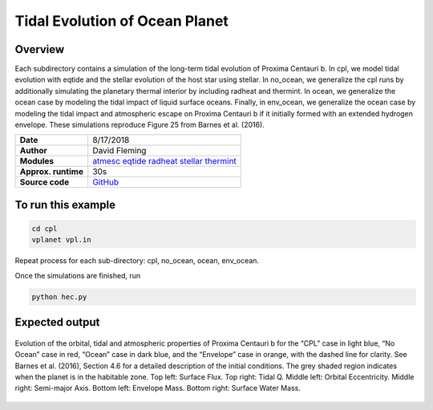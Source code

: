 Tidal Evolution of Ocean Planet
===================================

Overview
--------

Each subdirectory contains a simulation of the long-term tidal evolution of Proxima Centauri b.
In cpl, we model tidal evolution with eqtide and the stellar evolution of the host star using stellar.
In no_ocean, we generalize the cpl runs by additionally simulating the planetary thermal interior by including radheat
and thermint.  In ocean, we generalize the ocean case by modeling the tidal impact of liquid surface oceans.
Finally, in env_ocean, we generalize the ocean case by modeling the tidal impact and atmospheric escape on
Proxima Centauri b if it initially formed with an extended hydrogen envelope. These simulations
reproduce Figure 25 from Barnes et al. (2016).


===================   ============
**Date**              8/17/2018
**Author**            David Fleming
**Modules**           `atmesc <../src/atmesc.html>`_
                      `eqtide <../src/eqtide.html>`_
                      `radheat <../src/radheat.html>`_
                      `stellar <../src/stellar.html>`_
                      `thermint <../src/thermint.html>`_
**Approx. runtime**   30s
**Source code**       `GitHub <https://github.com/VirtualPlanetaryLaboratory/vplanet-private/tree/master/examples/tidal_ocean>`_
===================   ============

To run this example
-------------------

.. code-block:: bash

    cd cpl
    vplanet vpl.in

Repeat process for each sub-directory: cpl, no_ocean, ocean, env_ocean.

Once the simulations are finished, run

.. code-block:: bash

    python hec.py


Expected output
---------------

.. figure:: ProximaHEC.png
   :width: 600px
   :align: center

   Evolution of the orbital, tidal and atmospheric properties of Proxima Centauri b for the “CPL” case in light blue, “No Ocean” case in
   red, “Ocean” case in dark blue, and the “Envelope” case in orange, with the dashed line for clarity. See Barnes et al. (2016), Section 4.6
   for a detailed description of the initial conditions. The grey shaded region indicates when the planet is in the habitable zone.
   Top left: Surface Flux. Top right: Tidal Q. Middle left: Orbital Eccentricity. Middle right: Semi-major Axis.
   Bottom left: Envelope Mass. Bottom right: Surface Water Mass.

